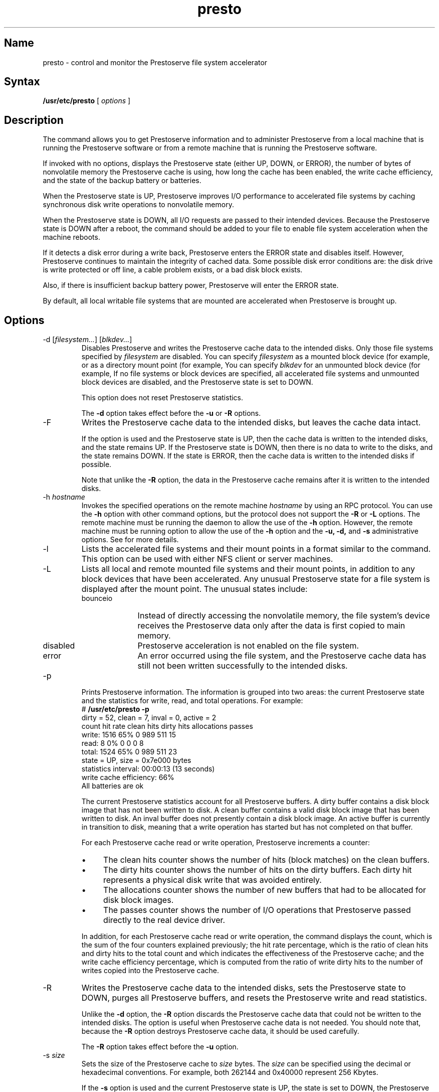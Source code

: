 .TH presto 8 
.SH Name
presto \- control and monitor the Prestoserve file system accelerator 
.SH Syntax
.B /usr/etc/presto
[
\fIoptions\fR
]
.SH Description
.NXR "presto command"
The 
.PN presto
command allows you to get Prestoserve information and to administer 
Prestoserve from a local machine that is running the Prestoserve software 
or from a remote machine that is running the Prestoserve software.
.PP
If invoked with no options, 
.PN presto
displays the Prestoserve state (either UP, DOWN, or ERROR),
the number of bytes of nonvolatile memory the Prestoserve cache is using,
how long the cache has been enabled, the write cache efficiency, and the state 
of the backup battery or batteries.
.PP
When the Prestoserve state is UP, Prestoserve
improves I/O performance to accelerated file systems 
by caching synchronous disk write operations to nonvolatile memory.
.PP
When the Prestoserve state is DOWN, 
all I/O requests are passed to their intended devices.  
Because the Prestoserve state is DOWN after a reboot, the
.PN presto
command should be added to your 
.PN /etc/rc.local
file to enable file system acceleration when the machine reboots.
.PP
If it detects a disk error during a write back, Prestoserve 
enters the ERROR state and disables itself.  However, Prestoserve 
continues to maintain the integrity of cached data.  Some possible disk
error conditions are:  the disk drive is write protected or off line, 
a cable problem exists, or a bad disk block exists.  
.PP
Also, if there is insufficient backup battery power, 
Prestoserve will enter the ERROR state.
.PP
By default, all local writable file systems that are mounted 
are accelerated when Prestoserve is brought up.
.SH Options
.IP "\-d [\fIfilesystem...\fR] [\fIblkdev...\fR]" 
Disables Prestoserve and writes the Prestoserve cache data to the intended 
disks.  Only those file systems specified by 
\fIfilesystem\fR are disabled.  You can specify \fIfilesystem\fR as a
mounted block device (for example, 
.PN /dev/ra3g )
or as a directory mount point (for example, 
.PN /usr) .
You can specify \fIblkdev\fR for an unmounted block device
(for example, 
.PN /dev/ra0c) .  
If no file systems or
block devices are specified, all accelerated file systems and unmounted block
devices are disabled, and the Prestoserve state is set to DOWN.  
.IP
This option does not reset Prestoserve statistics. 
.IP
The \fB\-d\fR option takes effect before the \fB\-u\fR or \fB\-R\fR
options.
.IP "\-F"
Writes the Prestoserve cache data to the intended disks,
but leaves the cache data intact.  
.IP
If the option is used and the Prestoserve state is UP, then the cache
data is written to the intended disks, and the state remains UP.  
If the Prestoserve state is 
DOWN, then there is no data to write to the disks, and the state remains
DOWN.  If the state is ERROR, then the cache data is
written to the intended disks if possible.  
.IP
Note that unlike the \fB\-R\fR
option, the data in the Prestoserve cache remains after it is written to
the intended disks.
.IP "\-h \fIhostname\fR" 
Invokes the specified operations on the remote machine \fIhostname\fR by 
using an RPC protocol.  You can use the \fB\-h\fR option with other 
.PN presto
command options, but the protocol does not support the
\fB\-R\fR or \fB\-L\fR
options.  The remote machine must be running the 
.PN prestoctl_svc
daemon to allow the use of the \fB\-h\fR option.  However, 
the remote machine must be running
.PN prestoctl_svc
.PN \-n
option to allow the use of the 
\fB\-h\fR option and the \fB\-u,\fR \fB\-d,\fR 
and \fB\-s\fR administrative options.  See
.MS prestoctl_svc 8
for more details.
.IP \-l 
Lists the accelerated file systems and their mount points in a format
similar to the 
.PN mount 
command.  This option can be used with either NFS client or server machines.
.IP \-L 
Lists all local and remote mounted file systems and their mount points,
in addition to any block devices that have been accelerated.  Any 
unusual Prestoserve state for a file system is displayed after the mount point.
The unusual states include:
.RS 
.IP bounceio 10
Instead of directly accessing the nonvolatile memory, the
file system's device receives the Prestoserve data 
only after the data is first copied to main memory.
.IP disabled 10
Prestoserve acceleration is not enabled on the file system.
.IP error 10
An error occurred using the file system,
and the Prestoserve cache data has still not been written successfully
to the intended disks.
.RE
.IP \-p 
Prints Prestoserve information.  The information is grouped into two areas:
the current Prestoserve state and the statistics for write, 
read, and total operations.  For example:
.EX
# \f(CB/usr/etc/presto -p\fP
dirty = 52, clean = 7, inval = 0, active = 2
       count hit rate clean hits dirty hits allocations passes
write:  1516      65%          0        989         511     15
 read:     8       0%          0          0           0      8
total:  1524      65%          0        989         511     23
state = UP, size = 0x7e000 bytes
statistics interval: 00:00:13  (13 seconds)
write cache efficiency: 66%
All batteries are ok
.EE
.IP
The current Prestoserve statistics account for all Prestoserve buffers.
A dirty buffer contains a disk block image that has not been written
to disk.  A clean buffer contains a valid disk block image that has been 
written to disk.  An inval buffer does not presently contain a disk block 
image.  An active buffer is currently in transition to 
disk, meaning that a write operation has started but has not completed on 
that buffer.
.IP
For each Prestoserve cache read or write operation, Prestoserve increments
a counter:
.RS
.IP \(bu 4
The clean hits counter shows the number of hits (block matches) on the clean
buffers.
.IP \(bu 4
The dirty hits counter shows the number of hits on the
dirty buffers.  Each dirty hit represents a physical 
disk write that was avoided entirely.
.IP \(bu 4
The allocations counter shows the number of new buffers that had to be allocated 
for disk block images. 
.IP \(bu 4
The passes counter shows the number of I/O operations that Prestoserve
passed directly to the real device driver.
.RE
.IP
In addition, for each Prestoserve cache read or write operation, the 
.PN "presto \-p"
command displays the count, which is the sum of the four counters
explained previously; the hit rate percentage, which is the ratio of clean hits 
and dirty hits to the total count and which indicates the 
effectiveness of the Prestoserve cache; and the write cache efficiency 
percentage, which is computed from the ratio of 
write dirty hits to the number of writes copied into the Prestoserve cache.
.IP \-R 
Writes the Prestoserve cache data to the intended disks, sets the Prestoserve 
state to DOWN, purges all Prestoserve buffers, and
resets the Prestoserve write and read statistics.  
.IP
Unlike the \fB\-d\fR option, the \fB\-R\fR
option discards the Prestoserve cache data that could not be written to 
the intended disks.  The option is useful when Prestoserve cache data 
is not needed.  You should note that, because the \fB\-R\fR
option destroys Prestoserve cache data, it should be used carefully. 
.IP
The \fB\-R\fR option takes effect before the \fB\-u\fR option.  
.IP "\-s \fIsize\fR" 
Sets the size of the Prestoserve cache to \fIsize\fR
bytes.  The \fIsize\fR can be specified using the
decimal or hexadecimal conventions.  For example, both 262144 and 0x40000
represent 256 Kbytes. 
.IP
If the \fB\-s\fR
option is used and the current Prestoserve state is UP, the state 
is set to DOWN, the Prestoserve cache is resized, and the state is set
to UP.
.IP
You may want to use the \fB\-s\fR 
option to determine how Prestoserve performs with a reduced amount of
nonvolatile memory.  Note that the size of the Prestoserve cache
cannot be larger than the default maximum size.  If you specify 
a \fIsize\fR that is larger than the default maximum size, the 
default maximum size is used.  Refer to the appropriate
appendix for your processor in the %%DRPresto%%
for information about the default maximum size of nonvolatile memory.
.IP "\-u [\fIfilesystem...\fR] [\fIblkdev...\fR]" 
Sets Prestoserve state to UP, and enables acceleration.
.IP
Only those file systems specified by \fIfilesystem\fR are
enabled.  You can specify \fIfilesystem\fR as a
mounted block device (for example, 
.PN /dev/ra3g )
or as a directory mount point (for example, 
.PN /usr) .  
You can specify \fIblkdev\fR for an unmounted block device
(for example, 
.PN /dev/ra0c) .
If no file systems are specified, all local 
writable file systems that are mounted 
will have Prestoserve enabled.  File systems that are presently
accelerated will remain accelerated.
.IP
If the Prestoserve state was DOWN, this option 
resets the Prestoserve statistics and buffers to their 
initial values.  
.IP
If Prestoserve state was ERROR, Prestoserve attempts to
write any blocks that are in the cache to the intended disks to make sure that
the previous error condition has been corrected.
.IP \-v 
Specifies verbose mode.  This option prints extra information to standard 
output.  The information can be used for debugging purposes.
.SH Files
.TP 18
.PN /dev/pr0
Generic Prestoserve control device.
.TP 18
.PN /etc/rc.local
File where you add the 
.PN "presto -u"
command to accelerate file systems after a reboot.
.SH See Also
rc(8), prestoctl_svc(8), dxpresto(8X), presto(4)
.br
\fIGuide to Prestoserve\fP
